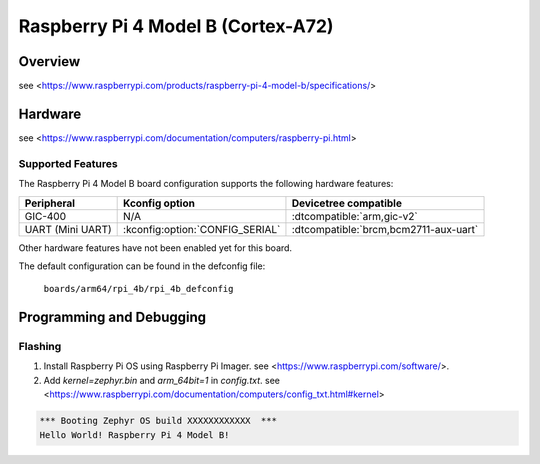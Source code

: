 .. rpi_4b:

Raspberry Pi 4 Model B (Cortex-A72)
###################################

Overview
********
see <https://www.raspberrypi.com/products/raspberry-pi-4-model-b/specifications/>

Hardware
********
see <https://www.raspberrypi.com/documentation/computers/raspberry-pi.html>

Supported Features
==================
The Raspberry Pi 4 Model B board configuration supports the following
hardware features:

.. list-table::
   :header-rows: 1

   * - Peripheral
     - Kconfig option
     - Devicetree compatible
   * - GIC-400
     - N/A
     - :dtcompatible:`arm,gic-v2`
   * - UART (Mini UART)
     - :kconfig:option:`CONFIG_SERIAL`
     - :dtcompatible:`brcm,bcm2711-aux-uart`

Other hardware features have not been enabled yet for this board.

The default configuration can be found in the defconfig file:

        ``boards/arm64/rpi_4b/rpi_4b_defconfig``

Programming and Debugging
*************************

Flashing
========

1. Install Raspberry Pi OS using Raspberry Pi Imager. see <https://www.raspberrypi.com/software/>.

2. Add `kernel=zephyr.bin` and `arm_64bit=1` in `config.txt`. see <https://www.raspberrypi.com/documentation/computers/config_txt.html#kernel>

.. code-block:: console

	*** Booting Zephyr OS build XXXXXXXXXXXX  ***
	Hello World! Raspberry Pi 4 Model B!
